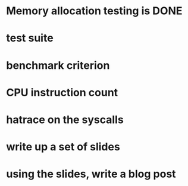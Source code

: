 * Memory allocation testing is DONE
* test suite
* benchmark criterion
* CPU instruction count
* hatrace on the syscalls
* write up a set of slides
* using the slides, write a blog post
